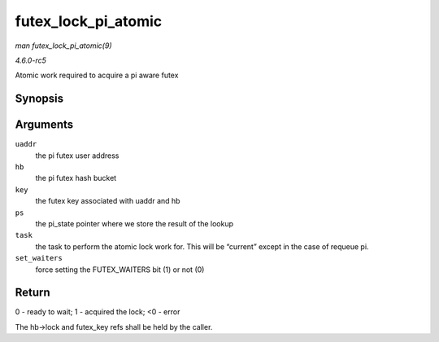 .. -*- coding: utf-8; mode: rst -*-

.. _API-futex-lock-pi-atomic:

====================
futex_lock_pi_atomic
====================

*man futex_lock_pi_atomic(9)*

*4.6.0-rc5*

Atomic work required to acquire a pi aware futex


Synopsis
========

.. c:function:: int futex_lock_pi_atomic( u32 __user * uaddr, struct futex_hash_bucket * hb, union futex_key * key, struct futex_pi_state ** ps, struct task_struct * task, int set_waiters )

Arguments
=========

``uaddr``
    the pi futex user address

``hb``
    the pi futex hash bucket

``key``
    the futex key associated with uaddr and hb

``ps``
    the pi_state pointer where we store the result of the lookup

``task``
    the task to perform the atomic lock work for. This will be “current”
    except in the case of requeue pi.

``set_waiters``
    force setting the FUTEX_WAITERS bit (1) or not (0)


Return
======

0 - ready to wait; 1 - acquired the lock; <0 - error

The hb->lock and futex_key refs shall be held by the caller.


.. ------------------------------------------------------------------------------
.. This file was automatically converted from DocBook-XML with the dbxml
.. library (https://github.com/return42/sphkerneldoc). The origin XML comes
.. from the linux kernel, refer to:
..
.. * https://github.com/torvalds/linux/tree/master/Documentation/DocBook
.. ------------------------------------------------------------------------------
